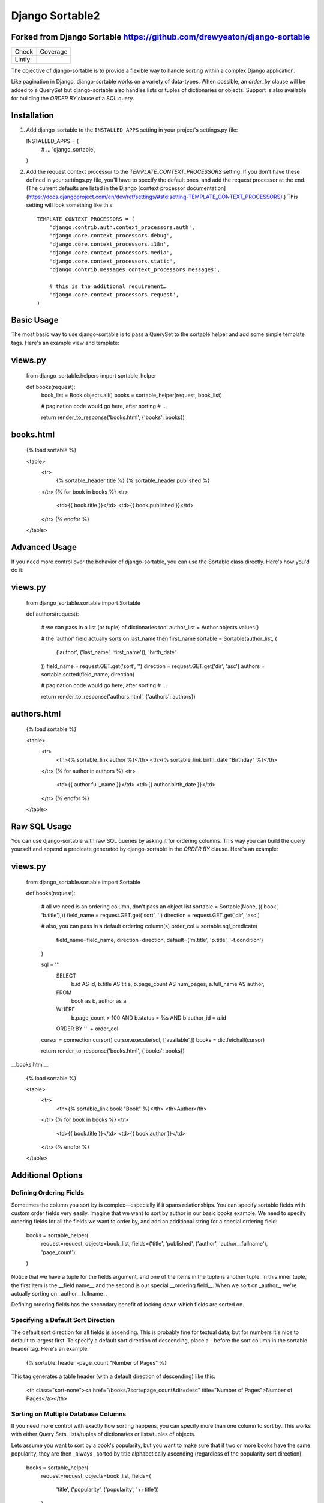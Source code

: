 ================
Django Sortable2
================

Forked from Django Sortable https://github.com/drewyeaton/django-sortable
-------------------------------------------------------------------------

====== =======================================================================
Check  Coverage
------ -----------------------------------------------------------------------
Lintly .. image:: https://lintly.com/gh/deathnfudge/django-sortable2/badge.svg
            :target: https://lintly.com/gh/deathnfudge/django-sortable2/
            :alt: Lintly
====== =======================================================================


The objective of django-sortable is to provide a flexible way to handle sorting within a complex Django application. 

Like pagination in Django, django-sortable works on a variety of data-types. When possible, an `order_by` clause will be added to a QuerySet but django-sortable also handles lists or tuples of dictionaries or objects. Support is also available for building the `ORDER BY` clause of a SQL query.


Installation
------------

1.  Add django-sortable to the ``INSTALLED_APPS`` setting in your project's settings.py file::

    INSTALLED_APPS = (
        # …
        'django_sortable',
    )

2.  Add the request context processor to the `TEMPLATE_CONTEXT_PROCESSORS` setting. If you don't have these defined in your settings.py file, you'll have to specify the default ones, and add the request processor at the end. (The current defaults are listed in the Django [context processor documentation](https://docs.djangoproject.com/en/dev/ref/settings/#std:setting-TEMPLATE_CONTEXT_PROCESSORS).) This setting will look something like this::

        TEMPLATE_CONTEXT_PROCESSORS = (
            'django.contrib.auth.context_processors.auth',
            'django.core.context_processors.debug',
            'django.core.context_processors.i18n',
            'django.core.context_processors.media',
            'django.core.context_processors.static',
            'django.contrib.messages.context_processors.messages',
        
            # this is the additional requirement… 
            'django.core.context_processors.request', 
        )


Basic Usage
-----------

The most basic way to use django-sortable is to pass a QuerySet to the sortable helper and add some simple template tags. Here's an example view and template:

views.py
--------

    from django_sortable.helpers import sortable_helper
  
    def books(request):
        book_list = Book.objects.all()
        books = sortable_helper(request, book_list)
      
        # pagination code would go here, after sorting
        # …
      
        return render_to_response('books.html', {'books': books})

books.html
----------

    {% load sortable %}
  
    <table>
        <tr>
            {% sortable_header title %}
            {% sortable_header published %}
        </tr>
        {% for book in books %}
        <tr>
            <td>{{ book.title }}</td>
            <td>{{ book.published }}</td>
        </tr>
        {% endfor %}
    </table>


Advanced Usage
--------------

If you need more control over the behavior of django-sortable, you can use the Sortable class directly. Here's how you'd do it:

views.py
--------

    from django_sortable.sortable import Sortable
  
    def authors(request):
    
        # we can pass in a list (or tuple) of dictionaries too!
        author_list = Author.objects.values()
    
        # the 'author' field actually sorts on last_name then first_name
        sortable = Sortable(author_list, (
            ('author', ('last_name', 'first_name')), 
            'birth_date'
        ))
        field_name = request.GET.get('sort', '')
        direction = request.GET.get('dir', 'asc')
        authors = sortable.sorted(field_name, direction)
    
        # pagination code would go here, after sorting
        # …
    
        return render_to_response('authors.html', {'authors': authors})

authors.html
------------

    {% load sortable %}
  
    <table>
        <tr>
            <th>{% sortable_link author %}</th>
            <th>{% sortable_link birth_date "Birthday" %}</th>
        </tr>
        {% for author in authors %}
        <tr>
            <td>{{ author.full_name }}</td>
            <td>{{ author.birth_date }}</td>
        </tr>
        {% endfor %}
    </table>


Raw SQL Usage
-------------

You can use django-sortable with raw SQL queries by asking it for ordering columns. This way you can build the query yourself and append a predicate generated by django-sortable in the `ORDER BY` clause. Here's an example:

views.py
--------

    from django_sortable.sortable import Sortable
  
    def books(request):
    
        # all we need is an ordering column, don't pass an object list
        sortable = Sortable(None, (('book', 'b.title'),))
        field_name = request.GET.get('sort', '')
        direction = request.GET.get('dir', 'asc')
    
        # also, you can pass in a default ordering column(s)
        order_col = sortable.sql_predicate(
            field_name=field_name, 
            direction=direction, 
            default=('m.title', 'p.title', '-t.condition')
        )
  
        sql = '''
            SELECT      
                b.id AS id,
                b.title AS title,
                b.page_count AS num_pages,
                a.full_name AS author,
            FROM 
                book as b, 
                author as a
            WHERE 
                b.page_count > 100 AND
                b.status = %s AND
                b.author_id = a.id
            ORDER BY ''' + order_col
      
        cursor = connection.cursor()
        cursor.execute(sql, ['available',])
        books = dictfetchall(cursor)
    
        return render_to_response('books.html', {'books': books})


__books.html__

    {% load sortable %}
  
    <table>
        <tr>
            <th>{% sortable_link book "Book" %}</th>
            <th>Author</th>
        </tr>
        {% for book in books %}
        <tr>
            <td>{{ book.title }}</td>
            <td>{{ book.author }}</td>
        </tr>
        {% endfor %}
    </table>


Additional Options
------------------

Defining Ordering Fields
^^^^^^^^^^^^^^^^^^^^^^^^

Sometimes the column you sort by is complex—especially if it spans relationships. You can specify sortable fields with custom order fields very easily. Imagine that we want to sort by author in our basic books example. We need to specify ordering fields for all the fields we want to order by, and add an additional string for a special ordering field:

    books = sortable_helper(
        request=request, 
        objects=book_list, 
        fields=('title', 'published', ('author', 'author__fullname'), 'page_count')
    )

Notice that we have a tuple for the fields argument, and one of the items in the tuple is another tuple. In this inner tuple, the first item is the __field name__ and the second is our special __ordering field__. When we sort on _author_, we're actually sorting on _author__fullname_.

Defining ordering fields has the secondary benefit of locking down which fields are sorted on.


Specifying a Default Sort Direction
^^^^^^^^^^^^^^^^^^^^^^^^^^^^^^^^^^^

The default sort direction for all fields is ascending. This is probably fine for textual data, but for numbers it's nice to default to largest first. To specify a default sort direction of descending, place a `-` before the sort column in the sortable header tag. Here's an example:
  
    {% sortable_header -page_count "Number of Pages" %}
  
This tag generates a table header (with a default direction of descending) like this:

    <th class="sort-none"><a href="/books/?sort=page_count&dir=desc" title="Number of Pages">Number of Pages</a></th>


Sorting on Multiple Database Columns
^^^^^^^^^^^^^^^^^^^^^^^^^^^^^^^^^^^^

If you need more control with exactly how sorting happens, you can specify more than one column to sort by. This works with either Query Sets, lists/tuples of dictionaries or lists/tuples of objects.

Lets assume you want to sort by a book's popularity, but you want to make sure that if two or more books have the same popularity, they are then _always_ sorted by title alphabetically ascending (regardless of the popularity sort direction).

    books = sortable_helper(
        request=request, 
        objects=book_list, 
        fields=(
            'title', 
            ('popularity', ('popularity', '++title'))
        )
    )

Note how the 'popularity' field is specifying two sort columns, and the second column is prepended with a '++'. We've added some syntax for always sorting in a particular direction no matter what direction is passed to django-sortable. Here's a rundown of how that works:

=========================== ============= ============================================
**Syntax**                  **Direction** **Sort**
--------------------------- ------------- --------------------------------------------
column_name or +column_name asc           Will sort column_name **ascending**.

                            desc          Will sort column_name **descending**.

column_name                 asc           Will sort column_name **descending**.

                            desc          Will sort column_name **ascending**.

++column_name               asc or desc   Will always sort column_name **ascending**.

--column_name               asc or desc   Will always sort column_name **descending**.
=========================== ============= ============================================


Note that the `column_name` and `+column_name` are identical. The latter was added for consistency.


Setting Custom Classes
^^^^^^^^^^^^^^^^^^^^^^

Depending on the direction of the sort, a class will be placed on each header or link. The default classes are `sort-asc`, `sort-desc`, and `sort-none`. However, these are fully customizable using your project's settings. In your settings.py file, set these variables:

    SORT_ASC_CLASS = 'sort-asc'
    SORT_DESC_CLASS = 'sort-desc'
    SORT_NONE_CLASS = 'sort-none'


Rendering Links
^^^^^^^^^^^^^^^

If you want to specify a title in the header or link, you can place it in the `sortable_header` itself. Do it like this:
  
    {% sortable_header page_count "Number of Pages" %}
  
This tag generates a table header like this:

    <th class="sort-asc"><a href="/books/?sort=page_count&dir=asc" title="Number of Pages">Number of Pages</a></th>

You may want to do this to obscure your database column names, but most commonly you probably just want to make your URLs nicer. If you don't want to use table headers, you can get plain links with the `sortable_link` tag like this:

    {% sortable_link page_count "Number of Pages" %}

This tag will generate a link with a class on the anchor instead of the table header:

    <a class="sort-asc" href="/books/?sort=page_count&dir=asc" title="Number of Pages">Number of Pages</a>


Building Arbitrary Sort Links
^^^^^^^^^^^^^^^^^^^^^^^^^^^^^

If your template code is really gnarly, you can build your own sorting links using some special template tags. This method isn't recommended as common practice, but you can use it in a pinch.

Say you want to have a column header link with this markup:

    <th colspan="2" class="my-header sort-asc">
        <a href="/" title="Book">
            <span class="book-icon">Book</span>
        </a>
    </th>

Obviously neither `sortable_header` or `sortable_link` tags will work here, but we can build this by hand using  `sortable_class` and `sortable_url` tags.  

    <th colspan="2" class="my-header {% sortable_class book %}">
        <a href="{% sortable_url book %}" title="Book">
            <span class="book-icon">Book</span>
        </a>
    </th>

There is a slight maintenance burden here because you'll have to remember to change both the `sortable_class` and `sortable_url` tags if you want to update the sort column.
